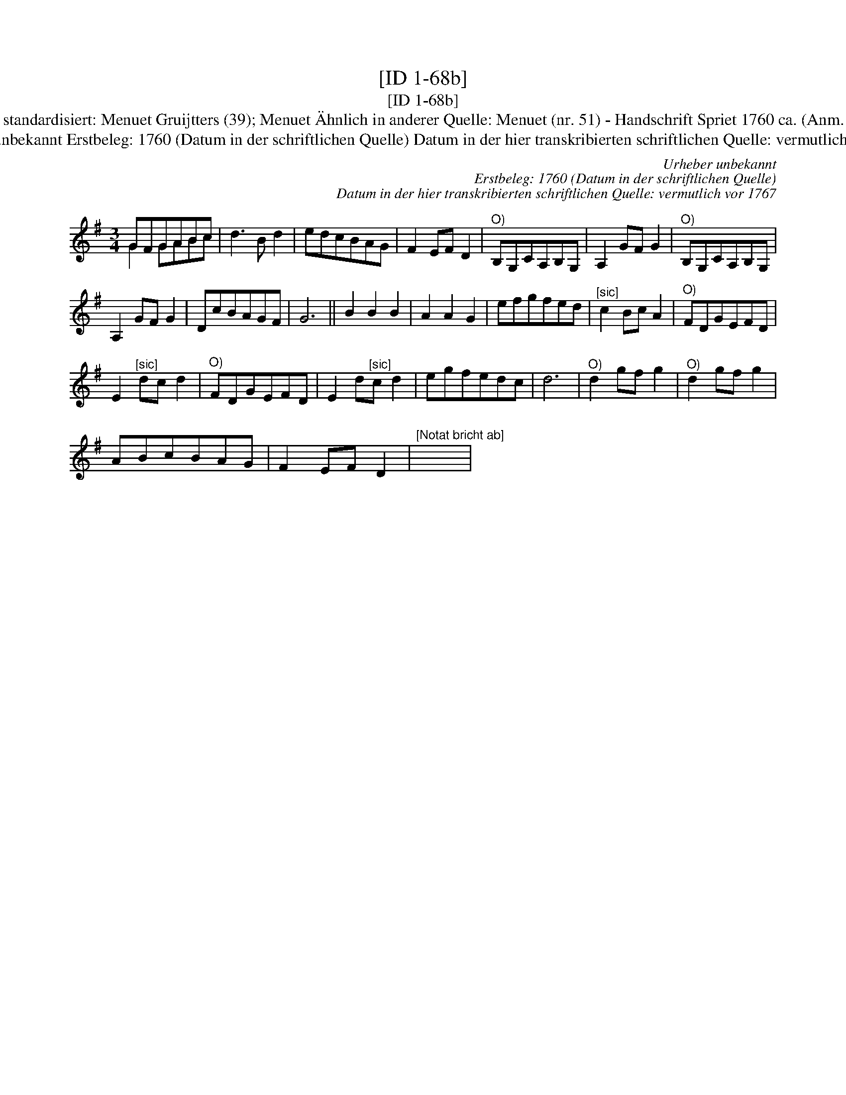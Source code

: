 X:1
T:[ID 1-68b]
T:[ID 1-68b]
T:Bezeichnung standardisiert: Menuet Gruijtters (39); Menuet \"Ahnlich in anderer Quelle: Menuet (nr. 51) - Handschrift Spriet 1760 ca. (Anm. S. Wascher);
T:Urheber unbekannt Erstbeleg: 1760 (Datum in der schriftlichen Quelle) Datum in der hier transkribierten schriftlichen Quelle: vermutlich vor 1767
C:Urheber unbekannt
C:Erstbeleg: 1760 (Datum in der schriftlichen Quelle)
C:Datum in der hier transkribierten schriftlichen Quelle: vermutlich vor 1767
%%score ( 1 2 )
L:1/8
M:3/4
K:G
V:1 treble 
V:2 treble 
V:1
 GFGABc | d3 B d2 | edcBAG | F2 EF D2 |"^O)" B,G,CA,B,G, | A,2 GF G2 |"^O)" B,G,CA,B,G, | %7
 A,2 GF G2 | DcBAGF | G6 || B2 B2 B2 | A2 A2 G2 | efgfed |"^[sic]" c2 Bc A2 |"^O)" FDGEFD | %15
 E2"^[sic]" dc d2 |"^O)" FDGEFD | E2 d"^[sic]"c d2 | egfedc | d6 |"^O)" d2 gf g2 |"^O)" d2 gf g2 | %22
 ABcBAG | F2 EF D2 |"^[Notat bricht ab]" x6 | %25
V:2
 G2 GABc | x6 | x6 | x6 | x6 | x6 | x6 | x6 | x6 | x6 || x6 | x6 | x6 | x6 | x6 | x6 | x6 | x6 | %18
 x6 | x6 | x6 | x6 | x6 | x6 | x6 | %25

